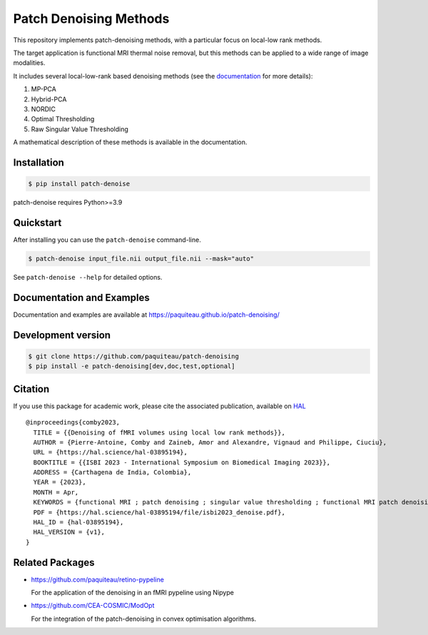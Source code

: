 ========================
Patch Denoising Methods
========================


|COVERAGE| |CI| |CD| 
|DOC| |RELEASE|  |PYVERSION|

|LINTER| |STYLE| |LICENSE| |CITATION|


.. |COVERAGE| image:: https://img.shields.io/codecov/c/github/paquiteau/patch-denoising
   :target: https://app.codecov.io/gh/paquiteau/patch-denoising
.. |CI| image:: https://github.com/paquiteau/patch-denoising/workflows/CI/badge.svg
.. |CD| image:: https://github.com/paquiteau/patch-denoising/workflows/CD/badge.svg
.. |LICENSE| image:: https://img.shields.io/github/license/paquiteau/patch-denoising
.. |DOC| image:: https://img.shields.io/badge/docs-Sphinx-blue
  :target: https://paquiteau.github.io/patch-denoising
.. |RELEASE| image:: https://img.shields.io/pypi/v/patch-denoise
   :target: https://pypi.org/project/patch-denoise/
.. |STYLE| image:: https://img.shields.io/badge/style-black-black
   :target: https://github.com/psf/black
.. |LINTER| image:: https://img.shields.io/badge/linter-ruff-inactive
   :target: https://github.com/charliemarsh/ruff
.. |PYVERSION| image:: https://img.shields.io/pypi/pyversions/patch-denoise
   :target: https://pypi.org/project/patch-denoise/
.. |CITATION| image:: https://img.shields.io/badge/paper-hal--openaccess-green
   :target: https://hal.science/hal-03895194
   
This repository implements patch-denoising methods, with a particular focus on local-low rank methods.

The target application is functional MRI thermal noise removal, but this methods can be applied to a wide range of image modalities.

It includes several local-low-rank based denoising methods (see the `documentation <https://paquiteau.github.io/patch-denoising>`_ for more details):

1. MP-PCA
2. Hybrid-PCA
3. NORDIC
4. Optimal Thresholding
5. Raw Singular Value Thresholding

A mathematical description of these methods is available in the documentation.



Installation
============

.. code::

   $ pip install patch-denoise

patch-denoise requires Python>=3.9


Quickstart
==========

After installing you can use the ``patch-denoise`` command-line.

.. code::

   $ patch-denoise input_file.nii output_file.nii --mask="auto"

See ``patch-denoise --help`` for detailed options.

Documentation and Examples
==========================

Documentation and examples are available at https://paquiteau.github.io/patch-denoising/


Development version
===================

.. code::

   $ git clone https://github.com/paquiteau/patch-denoising
   $ pip install -e patch-denoising[dev,doc,test,optional]
   
Citation
========

If you use this package for academic work, please cite the associated publication, available on `HAL <https://hal.science/hal-03895194>`_ ::

      @inproceedings{comby2023,
        TITLE = {{Denoising of fMRI volumes using local low rank methods}},
        AUTHOR = {Pierre-Antoine, Comby and Zaineb, Amor and Alexandre, Vignaud and Philippe, Ciuciu},
        URL = {https://hal.science/hal-03895194},
        BOOKTITLE = {{ISBI 2023 - International Symposium on Biomedical Imaging 2023}},
        ADDRESS = {Carthagena de India, Colombia},
        YEAR = {2023},
        MONTH = Apr,
        KEYWORDS = {functional MRI ; patch denoising ; singular value thresholding ; functional MRI patch denoising singular value thresholding},
        PDF = {https://hal.science/hal-03895194/file/isbi2023_denoise.pdf},
        HAL_ID = {hal-03895194},
        HAL_VERSION = {v1},
      }


Related Packages
================

- https://github.com/paquiteau/retino-pypeline

  For the application of the denoising in an fMRI pypeline using Nipype

- https://github.com/CEA-COSMIC/ModOpt

  For the integration of the patch-denoising in convex optimisation algorithms.
